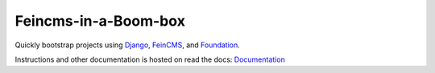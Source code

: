 ================
Feincms-in-a-Boom-box
================

.. image:: https://travis-ci.org/feinheit/feincms-in-a-box.svg?branch=master
    :target: https://travis-ci.org/feinheit/feincms-in-a-box

Quickly bootstrap projects using Django_, FeinCMS_, and Foundation_.

Instructions and other documentation is hosted on read the docs:
Documentation_

.. _Django: https://www.djangoproject.com/
.. _FeinCMS: https://feincms.org/
.. _Foundation: https://foundation.zurb.com/
.. _Documentation: https://feincms-in-a-box.readthedocs.org/
